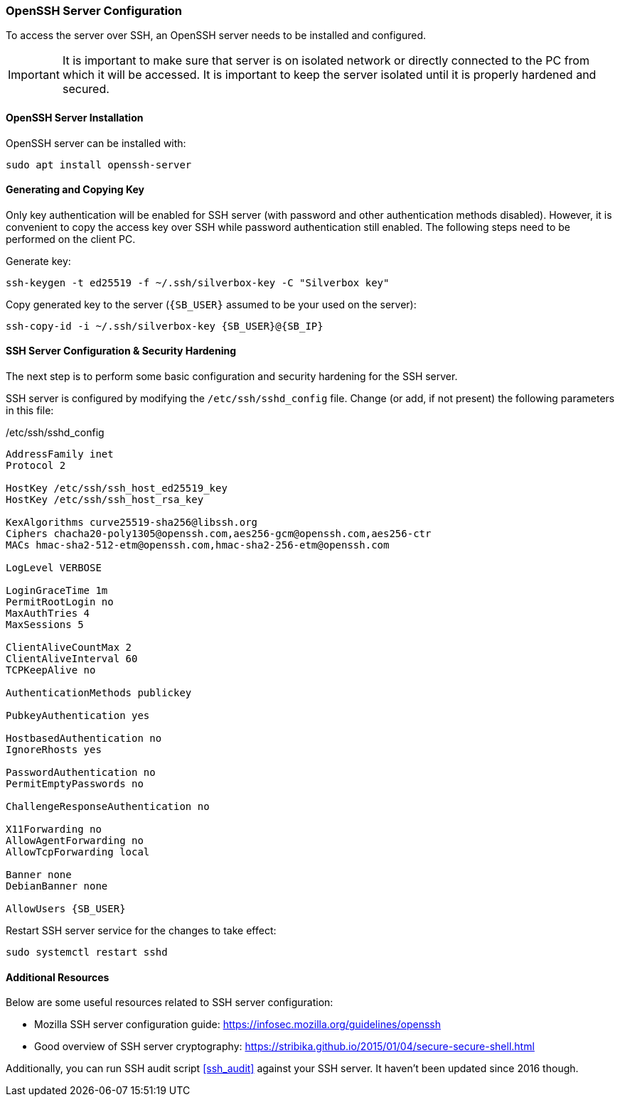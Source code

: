 [[openssh_server_configuration]]
=== OpenSSH Server Configuration
To access the server over SSH, an OpenSSH server needs to be installed and configured.

IMPORTANT: It is important to make sure that server is on isolated network or directly connected to the PC
from which it will be accessed.
It is important to keep the server isolated until it is properly hardened and secured.

==== OpenSSH Server Installation
OpenSSH server can be installed with:

----
sudo apt install openssh-server
----

==== Generating and Copying Key
Only key authentication will be enabled for SSH server (with password and other authentication methods disabled).
However, it is convenient to copy the access key over SSH while password authentication still enabled.
The following steps need to be performed on the client PC.

Generate key:

----
ssh-keygen -t ed25519 -f ~/.ssh/silverbox-key -C "Silverbox key"
----

Copy generated key to the server (`{SB_USER}` assumed to be your used on the server):

[subs="attributes+,macros+"]
----
ssh-copy-id -i ~/.ssh/silverbox-key {SB_USER}@{SB_IP}
----

==== SSH Server Configuration & Security Hardening
The next step is to perform some basic configuration and security hardening for the SSH server.

SSH server is configured by modifying the `/etc/ssh/sshd_config` file.
Change (or add, if not present) the following parameters in this file:

./etc/ssh/sshd_config
[subs="attributes+"]
----
AddressFamily inet
Protocol 2

HostKey /etc/ssh/ssh_host_ed25519_key
HostKey /etc/ssh/ssh_host_rsa_key

KexAlgorithms curve25519-sha256@libssh.org
Ciphers chacha20-poly1305@openssh.com,aes256-gcm@openssh.com,aes256-ctr
MACs hmac-sha2-512-etm@openssh.com,hmac-sha2-256-etm@openssh.com

LogLevel VERBOSE

LoginGraceTime 1m
PermitRootLogin no
MaxAuthTries 4
MaxSessions 5

ClientAliveCountMax 2
ClientAliveInterval 60
TCPKeepAlive no

AuthenticationMethods publickey

PubkeyAuthentication yes

HostbasedAuthentication no
IgnoreRhosts yes

PasswordAuthentication no
PermitEmptyPasswords no

ChallengeResponseAuthentication no

X11Forwarding no
AllowAgentForwarding no
AllowTcpForwarding local

Banner none
DebianBanner none

AllowUsers {SB_USER}
----

Restart SSH server service for the changes to take effect:

----
sudo systemctl restart sshd
----

==== Additional Resources
Below are some useful resources related to SSH server configuration:

- Mozilla SSH server configuration guide: https://infosec.mozilla.org/guidelines/openssh
- Good overview of SSH server cryptography: https://stribika.github.io/2015/01/04/secure-secure-shell.html

Additionally, you can run SSH audit script <<ssh_audit>> against your SSH server. It haven't been updated since 2016 though.
